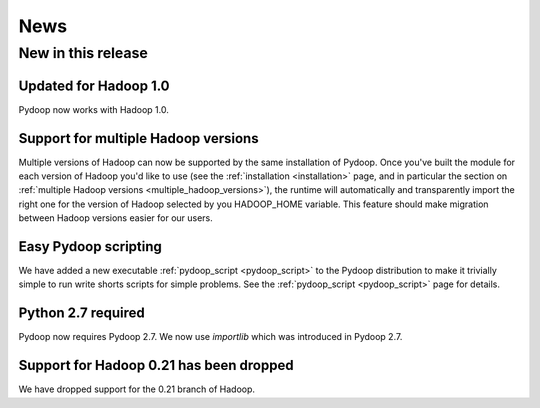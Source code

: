 .. _news:

News
==============================

New in this release
--------------------------

Updated for Hadoop 1.0
++++++++++++++++++++++++++

Pydoop now works with Hadoop 1.0.


Support for multiple Hadoop versions
++++++++++++++++++++++++++++++++++++++

Multiple versions of Hadoop can now be supported by the same installation of 
Pydoop.  Once you've built the module for each version of Hadoop you'd like to
use (see the :ref:`installation <installation>` page, and in particular the
section on :ref:`multiple Hadoop versions <multiple_hadoop_versions>`), the 
runtime will automatically and transparently import the right one for the 
version of Hadoop selected by you HADOOP_HOME variable.  This feature should 
make migration between Hadoop versions easier for our users.


Easy Pydoop scripting
+++++++++++++++++++++++

We have added a new executable :ref:`pydoop_script <pydoop_script>` to the 
Pydoop distribution to make it trivially
simple to run write shorts scripts for simple problems.  See the 
:ref:`pydoop_script <pydoop_script>` page for details.


Python 2.7 required
++++++++++++++++++++++++

Pydoop now requires Pydoop 2.7.  We now use `importlib` which was introduced in
Pydoop 2.7.



Support for Hadoop 0.21 has been dropped
+++++++++++++++++++++++++++++++++++++++++++

We have dropped support for the 0.21 branch of Hadoop.
